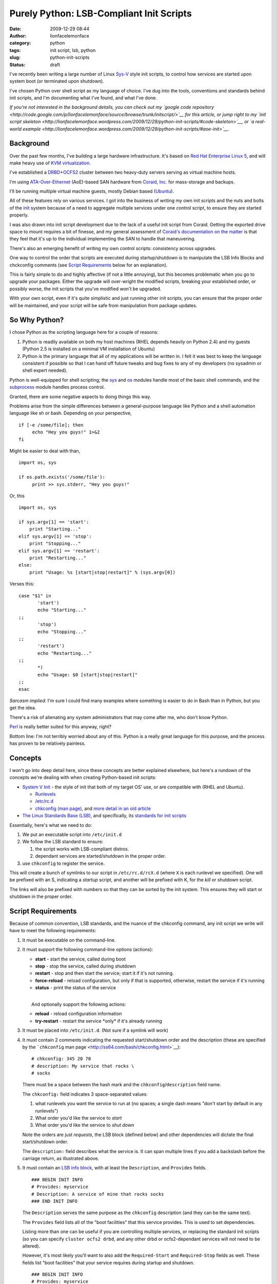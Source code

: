 Purely Python: LSB-Compliant Init Scripts
#########################################
:date: 2009-12-29 08:44
:author: lionfacelemonface
:category: python
:tags: init script, lsb, python
:slug: python-init-scripts
:status: draft

I've recently been writing a large number of Linux
`Sys-V <http://en.wikipedia.org/wiki/UNIX_System_V>`__ style init
scripts, to control how services are started upon system boot (or
terminated upon shutdown).

I've chosen Python over shell script as my language of choice. I've dug
into the tools, conventions and standards behind init scripts, and I'm
documenting what I've found, and what I've done.

*If you're not interested in the background details, you can check out
my `google code
repository <http://code.google.com/p/lionfacelemonface/source/browse/trunk/initscript/>`__
for this article, or jump right to my `init script
skeleton <http://lionfacelemonface.wordpress.com/2009/12/29/python-init-scripts/#code-skeleton>`__,
or `a real-world
example <http://lionfacelemonface.wordpress.com/2009/12/29/python-init-scripts/#aoe-init>`__.*

Background
----------

Over the past few months, I've building a large hardware infrastructure.
It's based on `Red Hat Enterprise Linux
5 <http://www.redhat.com/rhel/server/>`__, and will make heavy use of
`KVM virtualization <http://www.linux-kvm.org/page/Main_Page>`__.

I've established a
`DRBD <http://www.drbd.org/>`__\ +\ `OCFS2 <http://oss.oracle.com/projects/ocfs2/>`__
cluster between two heavy-duty servers serving as virtual machine hosts.

I'm using
`ATA-Over-Ethernet <http://en.wikipedia.org/wiki/ATA_over_Ethernet>`__
(AoE)-based SAN hardware from `Coraid, Inc. <http://www.coraid.com/>`__
for mass-storage and backups.

I'll be running multiple virtual machine guests, mostly Debian based
(`Ubuntu <http://www.ubuntu.com/>`__).

All of these features rely on various services. I got into the business
of writing my own init scripts and the nuts and bolts of the
`init <http://en.wikipedia.org/wiki/Init>`__ system because of a need to
aggregate multiple services under one control script, to ensure they are
started properly.

I was also drawn into init script development due to the lack of a
useful init script from Coraid. Getting the exported drive space to
mount requires a bit of finesse, and my general assessment of `Coraid's
documentation on the
matter <http://www.coraid.com/site/co-files/FAQ.html#ss5.14>`__ is that
they feel that it's up to the individual implementing the SAN to handle
that maneuvering.

There's also an emerging benefit of writing my own control scripts:
consistency across upgrades.

One way to control the order that scripts are executed during
startup/shutdown is to manipulate the LSB Info Blocks and chckconfig
comments (see `Script Requirements <#script-requirements>`__ below for
an explanation).

This is fairly simple to do and highly affective (if not a little
annoying), but this becomes problematic when you go to upgrade your
packages. Either the upgrade will over-wright the modified scripts,
breaking your established order, or possibly worse, the init scripts
that you've modified won't be upgraded.

With your own script, even if it's quite simplistic and just running
other init scripts, you can ensure that the proper order will be
maintained, and your script will be safe from manipulation from package
updates.

So Why Python?
--------------

I chose Python as the scripting language here for a couple of reasons:

#. Python is readily available on both my host machines (RHEL depends
   heavily on Python 2.4) and my guests (Python 2.5 is installed on a
   minimal VM installation of Ubuntu)
#. Python is the primary language that all of my applications will be
   written in. I felt it was best to keep the language consistent if
   possible so that I can hand off future tweaks and bug fixes to any of
   my developers (no sysadmin or shell expert needed).

Python is well-equipped for shell scripting; the
`sys <http://docs.python.org/library/sys.html>`__ and
`os <http://docs.python.org/library/os.html>`__ modules handle most of
the basic shell commands, and the
`subprocess <http://docs.python.org/library/subprocess.html>`__ module
handles process control.

Granted, there are some negative aspects to doing things this way.

Problems arise from the simple differences between a general-purpose
language like Python and a shell automation language like sh or bash.
Depending on your perspective,

::

    if [-e /some/file]; then
         echo "Hey you guys!" 1>&2
    fi

Might be easier to deal with than,

::

    import os, sys

    if os.path.exists('/some/file'):
         print >> sys.stderr, "Hey you guys!"
     

Or, this

::

    import os, sys

    if sys.argv[1] == 'start':
        print "Starting..."
    elif sys.argv[1] == 'stop':
        print "Stopping..."
    elif sys.argv[1] == 'restart':
        print "Restarting..."
    else:
        print "Usage: %s [start|stop|restart]" % (sys.argv[0])

Verses this:

::

    case "$1" in
           'start')
           echo "Starting..."
    ;;
           'stop')
           echo "Stopping..."
    ;;
           'restart')
           echo "Restarting..."
    ;;
           *)
           echo "Usage: $0 [start|stop|restart]"
    ;;
    esac

*Sarcasm implied.* I'm sure I could find many examples where something
is easier to do in Bash than in Python, but you get the idea.

There's a risk of alienating any system administrators that may come
after me, who don't know Python.

`Perl <http://www.perl.org/>`__ is really better suited for this anyway,
right?

Bottom line: I'm not terribly worried about any of this. Python is a
really great language for this purpose, and the process has proven to be
relatively painless.

Concepts
--------

I won't go into deep detail here, since these concepts are better
explained elsewhere, but here's a rundown of the concepts we're dealing
with when creating Python-based init scripts:

-  `System V Init <http://en.wikipedia.org/wiki/Init#SysV-style>`__ -
   the style of init that both of my target OS' use, or are compatible
   with (RHEL and Ubuntu).

   -  `Runlevels <http://en.wikipedia.org/wiki/Runlevel>`__
   -  `/etc/rc.d <http://www.netbsd.org/docs/guide/en/chap-rc.html>`__
   -  `chkconfig (man page) <http://ss64.com/bash/chkconfig.html>`__,
      and `more detail in an old
      article <http://www.linuxjournal.com/article/4445>`__

-  `The Linux Standards Base
   (LSB) <http://www.linuxfoundation.org/collaborate/workgroups/lsb>`__,
   and specifically, its `standards for init
   scripts <http://dev.linux-foundation.org/betaspecs/booksets/LSB-Core-generic/LSB-Core-generic/sysinit.html>`__

Essentially, here's what we need to do:

#. We put an executable script into ``/etc/init.d``
#. We follow the LSB standard to ensure:

   #. the script works with LSB-compliant distros.
   #. dependant services are started/shutdown in the proper order.

#. use ``chkconfig`` to register the service.

This will create a bunch of symlinks to our script in
``/etc/rc.d/rcX.d`` (where ``X`` is each runlevel we specified). One
will be prefixed with an S, indicating a *startup* script, and another
will be prefixed with K, for the *kill* or shutdown script.

The links will also be prefixed with numbers so that they can be sorted
by the init system. This ensures they will start or shutdown in the
proper order.

Script Requirements
-------------------

Because of common convention, LSB standards, and the nuance of the
chkconfig command, any init script we write will have to meet the
following requirements:

#. It must be executable on the command-line.
#. It must support the following command-line options (actions):

   -  **start** - start the service, called during boot
   -  **stop** - stop the service, called during shutdown
   -  **restart** - stop and then start the service; start it if it's
      not running.
   -  **force-reload** - reload configuration, but only if that is
      supported, otherwise, restart the service if it's running
   -  **status** - print the status of the service

   | 
   |  And optionally support the following actions:

   -  **reload** - reload configuration information
   -  **try-restart** - restart the service \*only\* if it's already
      running

#. It must be placed into ``/etc/init.d``. (Not sure if a symlink will
   work)
#. It must contain 2 comments indicating the requested start/shutdown
   order and the description (these are specified by the ```chkconfig``
   man page <http://ss64.com/bash/chkconfig.html>`__):

   ::

                # chkconfig: 345 20 70
                # description: My service that rocks \
                # socks
                

   There must be a space between the hash mark and the
   ``chkconfig``/``description`` field name.

   The ``chkconfig:`` field indicates 3 space-separated values:

   #. what runlevels you want the service to run at (no spaces; a single
      dash means "don't start by default in any runlevels")
   #. What order you'd like the service to *start*
   #. What order you'd like the service to *shut down*

   Note the orders are just *requests*, the LSB block (defined below)
   and other dependencies will dictate the final start/shutdown order.

   .. raw:: html

      <p>

   The ``description:`` field describes what the service is. It can span
   multiple lines if you add a backslash before the carriage return, as
   illustrated above.

#. | It must contain an `LSB info
     block <http://dev.linux-foundation.org/betaspecs/booksets/LSB-Core-generic/LSB-Core-generic/initscrcomconv.html>`__,
     with at least the ``Description``, and ``Provides`` fields.

   ::

                ### BEGIN INIT INFO
                # Provides: myservice
                # Description: A service of mine that rocks socks 
                ### END INIT INFO
                

   The ``Description`` serves the same purpose as the ``chkconfig``
   description (and they can be the same text).

   The ``Provides`` field lists all of the "boot facilities" that this
   service provides. This is used to set dependencies.

   Listing more than one can be useful if you are controlling multiple
   services, or replacing the standard init scripts (so you can specify
   ``cluster ocfs2 drbd``, and any other drbd or ocfs2-dependant
   services will not need to be altered).

   However, it's most likely you'll want to also add the
   ``Required-Start`` and ``Required-Stop`` fields as well. These fields
   list "boot facilities" that your service requires during startup and
   shutdown.

   ::

                ### BEGIN INIT INFO
                # Provides: myservice
                # Description: A service of mine that rocks socks
                # Required-Start: nfs ntpd
                # Required-Stop: nfs
                ### END INIT INFO
                

   In this example, we're telling ``chkconfig`` that our service mustn't
   start before nfs *and* ntpd have started.

   .. raw:: html

      <p>

   | There are also `some "facilities" that are
     in-specific <http://dev.linux-foundation.org/betaspecs/booksets/LSB-Core-generic/LSB-Core-generic/facilname.html>`__,
     and prefixed with a dollar sign. These include ``$network`` and
     ``$local_fs``,
   |  which represent "the network is up" and "all local file systems
     are mounted", respectively.

#. The script must write a file with the same name as the service to
   ``/var/lock/subsys``.

   .. raw:: html

      </p>

   I'm having trouble finding concrete explanation as to why this is a
   requirement. All I've been able to find is a `Red Hat "tips and
   tricks"
   entry <http://www.redhat.com/magazine/008jun05/departments/tips_tricks/>`__
   (scroll down).

   .. raw:: html

      <p>

   So I'm not sure if this is a hard requirement, a Red Hat requirement,
   or what, but it was part of `Coraid's init script
   shell <http://www.coraid.com/site/co-files/FAQ.html#ss5.14>`__, and I
   don't see any harm, so I've included it here.

Some other things to keep in mind:

-  Best practice dictates that we put functions and such in external
   modules. This is difficult in the service/init script environment.
   The best thing to do is create an egg of your special dependancies
   and install it into your system python.

   *There is a potential for putting the init script into an egg
   itself.* I haven't explored this yet, but it would allow for easy
   inclusion of local libraries, allow you to keep the init script
   simple, segregate tests from the script itself, and automatically
   install any external resources.

-  Root will be executing this script, so be careful!

-  This script is intended to *control* a separate application. It's not
   an application in itself.

   The script is expected to exit after spawning the controlled
   application and return a relevant status code.

-  Unit testing can be problematic. I've come up with a relatively
   cleaver way of dealing with that, which I will describe below.

Code Skeleton
-------------

Taking the above requirements into account, I've developed a code
skeleton that contains all of the bits and pieces, plus an easy to use
"switchboard" to control the whole thing.

::

    #!/usr/bin/python
    #
    # Init script skeleton for Python-based service control scripts
    #
    # chkconfig: 123456 1 99
    # description: My service
    #
    # Author: Josh Johnson 
    #
    #
    ### BEGIN INIT INFO
    # Provides: my-service
    # Required-Start: 
    # Required-Stop: 
    # Default-Start:  123456
    # Default-Stop:  123456
    # Short-Description: My service
    # Description: My service
    ### END INIT INFO

    import sys, os, subprocess, re, time

    def lock():
        """
        Create the /var/lock/subsys file
        """
        open('/var/lock/subsys/my-service', 'w').close()
        
    def locked():
        """
        Return True if the lock file exists
        """
        return os.path.exists('/var/lock/subsys/my-service')
        
    def unlock():
        """
        Remove the /var/lock/subsys file
        """
        os.remove('/var/lock/subsys/my-service')

    def start():
        """
        Do whatever needs to be done.. this is where you start any applications,
        mount filesystems, etc.
        """

    def stop():
        """
        Shut everything down, clean up.
        """
        
    def restart():
        """
        Stop and then start
        """
        stop()
        lock()
        start()
        
    def status():
        """
        Print any relevant status info, and return a status code, an integer:
        
        0         program is running or service is OK
        1         program is dead and /var/run pid file exists
        2         program is dead and /var/lock lock file exists
        3         program is not running
        4         program or service status is unknown
        5-99      reserved for future LSB use
        100-149   reserved for distribution use
        150-199   reserved for application use
        200-254   reserved
        
        @see: http://dev.linux-foundation.org/betaspecs/booksets/LSB-Core-generic/LSB-Core-generic/iniscrptact.html
        """
        if not locked():
            # this is dubious! if you're controlling another process, you should check its
            # PID file or use some other means.. consider this an example
            print "STATUS: Program isn't running"
            return 3
        else:
            print "STATUS: Everything is A-OK"
            return 0

    def test():
        """
        This is my way of "unit testing" the script. This function
        calls each of actions, mimicking the switchboard below. 
        
        It then verifies that the functions did what they were supposed to, 
        and reports any problems to stderr.
        
        @TODO: this could be used to inspect the system (e.g. open a web page if this is
        a web server control script) instead of the script.
        
        @TODO: you'll need to also check for PID files and running processes!
        """
        # Since this will turn off the system when its complete, 
        # I want to warn the user and give them the chance to opt out if they 
        # chose this option by accident.
        
        ok = raw_input("""
    ******************
    TESTING MY SERVICE
    ******************

    This will TURN OFF my-service after all the tests.

    This should only be done for testing and debugging purposes.

    Are you sure you want to do this? [Y/N]: """
        ).lower()
        
        if ok != 'y':
            print >> sys.stderr, "Aborting..."
            return
            
        print "Writing Lock File..."
        lock()
        print "Verifying lock file..."
        if os.path.exists('/var/lock/subsys/my-service'):
            print "Lock file written..."
        else:
            print >> sys.stderr, "ERROR: Lock file was NOT written"
        
        print "Starting..."
        start()
        # Do stuff to check the start() function     
        #
        # 
        
        # we call status a couple of times so we can test if it's returning the right
        # output under different circumstances
        status()
            
        print "Stopping..."
        stop()
        # Do stuff to check the stop() function     
        #
        # 
            
        print "Removing lock file..."
        unlock()
        
        if os.path.exists('/var/lock/subsys/my-service'):
            print >> sys.stderr, "ERROR: Could not remove lock file"
        else:
            print "Lock file removed successfully"
        
        # one more time to see what it looks like when the service off
        status()


    # Main program switchboard - wrap everything in a try block to
    # ensure the right return code is sent to the shell, and keep things tidy.
    # 
    # @TODO: need to raise custom exception instead of ValueError, and 
    #        handle other exceptions better. 
    #
    # @TODO: put lock/unlock calls inside of start/stop?
    if __name__ == '__main__':
        try:
            # if there's fewer than 2 options on the command line 
            # (sys.argv[0] is the program name)
            if len(sys.argv) == 1:
                raise ValueError;  
                
            action = str(sys.argv[1]).strip().lower()
            
            if action == 'start':
                lock()
                start()
                sys.exit(0)
            elif action == 'stop':
                stop()
                unlock()
                sys.exit(0)
            elif action == 'restart' or action == 'force-reload':
                restart()
                sys.exit(0)
            elif action == 'status':
                OK = status()
                sys.exit(OK)
            elif action == 'test':
                test()
                sys.exit(0)
            else:
                raise ValueError
        
        except (SystemExit):
            # calls to sys.exit() raise this error :(
            pass
        except (ValueError):
            print >> sys.stderr, "Usage: my-service [start|stop|restart|force-reload|status|test]"
            # return 2 for "bad command line option"
            sys.exit(2)
        except:
            # all other exceptions get caught here
            extype, value = sys.exc_info()[:2]
            print >> sys.stderr, "ERROR: %s (%s)" % (extype, value)
            # return 1 for "general error"
            sys.exit(1)

            

I've put this code skeleton into my `google code
repository <http://code.google.com/p/lionfacelemonface/source/browse/trunk/initscript/>`__.
Check there for the latest version as well as a fully unit tested
version.

What the script does, in esscence, is take an action from the command
line, and then call a function that performs that action. Everything is
wrapped in a ``try... except`` block, so that any exceptions are caught,
the user is notified via `standard
error <http://en.wikipedia.org/wiki/Stderr#Standard_error_.28stderr.29>`__
(so if errors appear during boot, they'll get logged somewhere like
``/var/log/messages``), and the appropriate error code is returned.

I intentionally throw a ``ValueError`` if the user provides a bad
option. This is due to the requirement that we must return a different
error code when a bad command line option is supplied (code 2; this is
also a general Unix convention), and to follow the best practice of
gently reminding the user of proper syntax when they make a mistake.

I should probably write a custom exception class instead, but this is
adequate for now.

I had to do a blanket-pass for when ``sys.exit(0)`` is called, since it
raises a ``SystemExit`` exception. I'm not happy about this. I'm not
100% sure, but I believe that this and all the calls to ``sys.exit()``
when the return value should be 0 could be removed, since Python
normally returns 0 upon successful completion of a script (I need to
check up on this).

This script will run as-is. You can install it like this:

::

    $ cd ~
    $ svn co https://lionfacelemonface.googlecode.com/svn/trunk/initscript
    $ cd initscript
    $ sudo cp init_skeleton.py /etc/init.d/my-service
    $ sudo chkconfig --add my-service
    $ sudo chkconfig my-service on

At this point, the service is installed, and will run at all runlevels.
You can verify this by peeking at ``/etc/rc.d``:

::

    $ ls -la /etc/rc.d/rc5.d | grep my-service
    lrwxrwxrwx  1 root root   20 Dec 28 15:05 S01my-service -> ../init.d/my-service

I'm not 100% sure why there isn't a kill script there. I need to look
into that further.

Getting Fancy
-------------

Pretty Status
~~~~~~~~~~~~~

The LSB specs call for a "library" of sorts that contains useful
functions that help simplify init script creation. Most Linux
distributions (or, at least the ones I'm dealing with here) include a
variant, installed at ``/etc/init.d/functions``.

At some point I'd like to emulate that entire library in python (or see
if someone else already has), but there's one bit in there that I really
like, which would make these python-based init scripts look much more
authentic.

When you send a command via ``/sbin/service servicename``, or call the
script using ``/etc/init.d/servicename``, most distributions print a
little colorized ``[  OK  ]`` once a task has completed successfully (or
``[FAILED]`` upon failure). I think its worth the trouble to emulate
that idea.

This is accomplished with a couple of new functions, named after shell
functions I found in ``/etc/init.d/functions`` (on a RHEL5 machine).

To get the cursor movement and colors, we'll use `ANSI escape
codes <http://en.wikipedia.org/wiki/ANSI_escape_code>`__. I've defined
them as variables (using all caps as an homage to the shell script
convention)

::

    # ANSI codes
    MOVE_CURSOR = '33[60G'
    FAILURE_COLOR = '33[1;31m'
    SUCCESS_COLOR = '33[1;32m'
    NO_COLOR = '33[0m'

    def echo_success():
        """
        Port of standard RHEL function, echos pretty colorized "[  OK  ]" after 
        output
        """
        print "%s[  %sOK%s  ]" % (MOVE_CURSOR, SUCCESS_COLOR, NO_COLOR)

    def echo_failure():
        """
        Port of standard RHEL function, echos pretty colorized "[FAILED]" after 
        output
        """
        print "%s[%sFAILED%s]" % (MOVE_CURSOR, FAILURE_COLOR, NO_COLOR)

Here's how they're used:

::

    import sys

    def start():
        print "Starting...",
        # do stuff...
        echo_success()
        
    try:
       start()
    except:
       echo_failure()
       extype, value = sys.exc_info()[:2]
       print >> sys.stderr, "ERROR: %s (%s)" % (extype, value)
       # return 1 for "general error"
       sys.exit(1) 

Essentially, we're using the "don't print a newline" syntax for
``print``, and relying on the ``echo_*`` functions to handle printing
the newlines for us.

If any exception is raised, the code immediately goes to the except
clause, finishing the line with the "FAILED" notice, and then printing
the nature of the error to standard error.

"Real" Unit Testing
~~~~~~~~~~~~~~~~~~~

My first full-blown init script involved mounting AoE LUNs on my SAN. I
had trouble mounting them using the standard ``fstab`` methods (even
with ``_netdev`` specified).

What `Coraid
provided <http://www.coraid.com/site/co-files/FAQ.html#ss5.14>`__ was
fairly lacking, and quite hard for a non-shell expert to really
understand, so I took a cue from a colleague of mine who had done
something similar as a Debian shell script, and wrote my own mounting
and parsing init script.

So I had python functions that were parsing a standin fstab file, the
output of the ``mount`` command and various other shell commands.

This made unit testing problematic. I had to find a way to simulate some
of the shell commands, without actually executing them.

I also needed to test certain exceptions being raised. I didn't (and
still don't) know how to accurately simulate an exception in a doctest.

Then I had trouble getting my doctests to actually run. The usual
``if __name__ == '__main__':`` idiom was already being used by the
"switchboard" for the init script. This meant that the standard way of
invoking the doctest module wouldn't work.

I mucked around a bit and settled on adding another action to the
script, called "unittest". Using the `doctest
API <http://docs.python.org/library/doctest.html>`__, I was able to run
all the doctests, so that worked out well.

When it came to overcoming the other problems, I was able to do so by
running all of my system calls through a central function, I called
``run()``, and setting up some globals to switch on and off the "test
mode" when the unittest action is called.

``run()`` takes several arguments, and works with two global registries
that establish test output and exceptions depending on what function is
calling the ``run()`` function. My unittest action sets up those globals
dynamically when it runs. I don't think its ideal, but it seems to work.

To see it in action, see `aoe-init: A Real-World Example <#aoe-init>`__
below.

aoe-init: A Real-World Example
~~~~~~~~~~~~~~~~~~~~~~~~~~~~~~

As part of the process of developing the code skeleton above, I wrote my
first init script to mount my AoE SAN.

I'm displaying it here to show how I've done the unit testing. I need to
rework the script to use the skeleton, and work the unit testing bits
into the skeleton, but I think it's a good example of what a
Python-based init script can look like, and I don't mind getting other
pythonista's opinions of how it could be improved.

Keep an eye on my `google code
repository <http://code.google.com/p/lionfacelemonface/source/browse/trunk/initscript/>`__.
The code is there and I'll be tracking my changes as the script is
refactored (it should probably be its own project, but that's an
exercise for another time... but I could of course be persuaded... if
you're interested, drop me a line at lionface dot lemonface at gmail dot
com)

::

    #!/usr/bin/python
    # aoe-init - example init script for ATA over Ethernet storage
    #
    # NOTE: add required aoe mounts to /etc/fstab-aoe
    #
    # Author: Josh Johnson 
    #
    # TODO: support LVM mounts, RAID arrays of etherd devices (may need to do other stuff before mounting)
    # TODO: add "live test" that parses the fstab-aoe, and verifies all the mounts
    # TODO: replace sys.stderr.write with print >> sys.stderr
    # TODO: add "reload" action that refreshes and revalidates the aoe targets (and remounts mounted ones?)
    # 
    # chkconfig: - 99 01
    # description: Mount AoE targets at boot.
    #
    ### BEGIN INIT INFO
    # Provides: aoe-init
    # Required-Start: $network 
    # Required-Stop: 
    # X-UnitedLinux-Should-Start:
    # X-UnitedLinux-Should-Stop:
    # Default-Start:  2 3 5
    # Default-Stop:
    # Short-Description: Mount AoE targets at boot.
    # Description:  Mount AoE targets at boot.
    ### END INIT INFO

    import sys, os, subprocess, re, time

    ####### Settings used for testing purposes ############################
    testing = False
    myfstab = '/etc/fstab-aoe'


    def parse_fstab(path=""):
        """
        Parse the /etc/fstab-aoe file, return a structure.
        
        @TODO: parse options into a list?
        
        >>> mounts = parse_fstab()
        >>> mounts[0]['file-system']
        '/dev/etherd/e99.68'
        >>> mounts[2]['fs-type']
        'ext3'
        >>> mounts[4]['options']
        'defaults,_netdev,noatime,bubba,data=journal'
        """
        
        if not path:
            path = myfstab
        
        fstab = open(path)
        
        data = fstab.readlines()
        
        _fstab = []
            
        for line in data:
            line = line.strip()
            
            # skip comments/empty lines
            if line == '' or line.startswith("#"):
                continue
            
            info = {}
            cols = re.split("\s+", line)
            
            info['file-system'] = cols[0]
            info['mount-point'] = cols[1]
            info['fs-type'] = cols[2]
            info['options'] = cols[3]
            info['dump'] = cols[4]
            info['pass'] = cols[5]
            
            _fstab.append(info)

        fstab.close()
        
        return _fstab

    def run(command, usetest='unknown', bypass_test=False, test_except=False):
        """
        Execute a command and return the output.
        
        If the global testing variable is set, the command isn't executed, just printed to stdout 
        (no newline)
        
        @param command: list, the command and any arguments you want to pass
        @param usetest: string, used in conjunction with the global testing variable, 
                        by the test() function below. Used as a reference for what fake output 
                        you'd like to return.
        @param bypass_test: boolean, if True, still execute the command, even if testing is True
        @param test_except: boolean, set to True if you'd like to use the _except hash to test an exception  
        
        @TODO: should we always strip? maybe add as an option?
        @TODO: should we always split the command?
        
        
        
        >>> run(['uname'], bypass_test=True)
        'Linux'
        >>> run(['uname', '-r'])
        uname -r
        >>> run(['uname', '-r'], 'run', test_except=True)
        Traceback (most recent call last):
        ...
        KeyError
        """
        # little bit of code to help in unit testing
        if testing and not bypass_test:
            print " ".join(command)
            if usetest != 'unknown':
                if test_except:
                    raise _except[usetest]
                    
                return _test[usetest]
            else:
                return
        
        result = subprocess.Popen(command, stdout=subprocess.PIPE).communicate()[0].strip()
        
        return result
        


    def load(interfaces=['eth1', 'eth0']):
        """
        Load the aoe module.
        
        @TODO: test for module prescence?
        @TODO: set some sort of timeout in the loop
        
        >>> load()
        /sbin/modprobe aoe aoe_iflist="eth1 eth0"
        >>> load(['eth1'])
        /sbin/modprobe aoe aoe_iflist="eth1"
        """
        chk = run(['lsmod'])
        
        if re.search('^aoe', chk, re.MULTILINE):
            print >> sys.stderr, "Module already loaded" 
            return
        
        run(['/sbin/modprobe',  'aoe', 'aoe_iflist="%s"' % ' '.join(interfaces)])
        
        # don't return until it's loaded (/dev/etherd/discover exists)
        
        if not testing:
            print "Waiting for module to come up..."
            while not os.path.exists('/dev/etherd/discover'):
                pass
            print "Module up."
            

    def unload():
        """
        Unload the aoe module
        
        @TODO: set some sort of timeout in the loop
        
        >>> unload()
        /sbin/rmmod aoe
        """
        chk = run(['lsmod'])
        
        if not re.search('^aoe', chk, re.MULTILINE):
            print >> sys.stderr, "Module not loaded" 
            return
        
        run(['/sbin/rmmod', 'aoe'])
        
        # don't return until it's unloaded (/dev/etherd/discover dissapears)
        
        if not testing:
            print "Waiting for module to come down..."
            while os.path.exists('/dev/etherd/discover'):
                pass
            print "Module down."
        

    def mount():
        """
        Mount all of the entries in /etc/fstab-aoe
        
        @TODO: verify mount points/etherd devices?
        
        >>> import sys
        >>> # capture stderr so we can test the exceptions too
        >>> sys.stderr = sys.stdout
        >>> mount()
        mount -t ext3 -o defaults,_netdev,noatime,data=journal /dev/etherd/e99.68 /var/shares/ccbc-admin
        Unable to mount aoe target /dev/etherd/e99.68 to /var/shares/ccbc-admin
        mount -t ext3 -o defaults,_netdev,noatime,data=journal /dev/etherd/e99.130 /var/backup/ccbc-admin
        Unable to mount aoe target /dev/etherd/e99.130 to /var/backup/ccbc-admin
        mount -t ext3 -o defaults,_netdev,noatime,data=journal /dev/etherd/e99.51 /var/shares/patterson-lab
        Unable to mount aoe target /dev/etherd/e99.51 to /var/shares/patterson-lab
        mount -t ext3 -o defaults,_netdev,noatime,data=journal /dev/etherd/e99.131 /var/backup/patterson-lab
        Unable to mount aoe target /dev/etherd/e99.131 to /var/backup/patterson-lab
        mount -t ext3 -o defaults,_netdev,noatime,bubba,data=journal /dev/etherd/e99.52 /var/shares/miller-lab
        Unable to mount aoe target /dev/etherd/e99.52 to /var/shares/miller-lab
        mount -t ext3 -o defaults,_netdev,noatime,data=journal /dev/etherd/e99.132 /var/backup/miller-lab
        Unable to mount aoe target /dev/etherd/e99.132 to /var/backup/miller-lab
        """
        mounts = parse_fstab()
        
        for mount in mounts:
            try:
                command = ['mount', '-t', mount['fs-type'], '-o', mount['options'], mount['file-system'], mount['mount-point']]
                
                #turning on exception testing if testing is True
                run(command, 'mount', test_except=testing)
                
            except OSError:
                sys.stderr.write("Unable to mount aoe target %(file-system)s to %(mount-point)s\n" % mount)
            
            


    def unmount():
        """
        Un-mount all of the entries in /etc/fstab-aoe
        
        @TODO: only unmount mounted entries?
        
        >>> import sys
        >>> # capture stderr so we can test the exceptions too
        >>> sys.stderr = sys.stdout
        >>> unmount()
        umount /dev/etherd/e99.68
        Unable to unmount aoe target /dev/etherd/e99.68 from /var/shares/ccbc-admin
        umount /dev/etherd/e99.130
        Unable to unmount aoe target /dev/etherd/e99.130 from /var/backup/ccbc-admin
        umount /dev/etherd/e99.51
        Unable to unmount aoe target /dev/etherd/e99.51 from /var/shares/patterson-lab
        umount /dev/etherd/e99.131
        Unable to unmount aoe target /dev/etherd/e99.131 from /var/backup/patterson-lab
        umount /dev/etherd/e99.52
        Unable to unmount aoe target /dev/etherd/e99.52 from /var/shares/miller-lab
        umount /dev/etherd/e99.132
        Unable to unmount aoe target /dev/etherd/e99.132 from /var/backup/miller-lab
        """
        mounts = parse_fstab()
        
        for mount in mounts:
            try:
                command = ('umount', mount['file-system'])
                
                run(command, 'unmount', test_except=testing)
                
            except OSError:
                sys.stderr.write("Unable to unmount aoe target %(file-system)s from %(mount-point)s\n" % mount)
            
         

    def lock():
        """
        Create the /var/lock/subsys/aoe-init file
        
        @TODO: catch exceptions
        
        >>> lock()
        >>> import os
        >>> os.path.exists('/var/lock/subsys/aoe-init')
        True
        >>> os.remove('/var/lock/subsys/aoe-init')
        
        """
        open('/var/lock/subsys/aoe-init', 'w').close()

    def unlock():
        """
        Remove the /var/lock/subsys/aoe-init file
        
        @TODO: catch exceptions
        
        >>> lock()
        >>> unlock()
        >>> import os
        >>> os.path.exists('/var/lock/subsys/aoe-init')
        False
        """
        os.remove('/var/lock/subsys/aoe-init')
        

    def aoe_stat():
        """
        Get the current list of available aoe targets
        """
        return run(['/usr/sbin/aoe-stat'], 'aoe_stat')

    def aoe_version():
        """
        Get the current AoE driver and tools versions
        """
        return run(['/usr/sbin/aoe-version'], 'aoe_version')

    def aoe_discover():
        """
        Probe the SAN network for AoE targets
        """
        run(['/usr/sbin/aoe-discover'])
        
        # give aoe-discover a chance to do it's thing
        time.sleep(5)

    def mounted():
        """
        Return any mount entries for mounted AoE targets
        
        @TODO: parse mounts into structure
        
        >>> mounted()
        /bin/mount
        ['/dev/etherd/e99.2 on /media/test type ext3 (rw,_netdev,noatime)']
        """
        mounts = run(['/bin/mount'], 'mounted').split("\n")
        
        aoe_mounts = []
        
        for mount in mounts:
            if "dev/etherd" in mount:
                aoe_mounts.append(mount.strip())
        
        return aoe_mounts

    def status():
        """
        Check for the lock file, call the aoe version command, etc
        
        >>> import sys
        >>> # capture stderr so we can test the error messages
        >>> sys.stderr = sys.stdout
        >>> status()
        Lock file not found. Status uknown
        >>> lock()
        >>> status() #doctest: +NORMALIZE_WHITESPACE
        AoE Version Information:
        /usr/sbin/aoe-version
        
                          aoetools: 30
              installed aoe driver: 73
                running aoe driver: 73
        
        
        Available AoE Targets:
        /usr/sbin/aoe-stat
            e99.2        32.212GB  eth1,eth0 1024  up
        
        Mounted AoE Targets:
        /bin/mount
        /dev/etherd/e99.2 on /media/test type ext3 (rw,_netdev,noatime)
        >>> unlock()
        """
        locked = os.path.exists('/var/lock/subsys/aoe-init')
        
        if not locked:
            sys.stderr.write("WARNING: Lock file not found. Init script may not be functioning properly\n")
        
        print "AoE Version Information:"
        print aoe_version()
        print 
        print "Available AoE Targets:"
        print aoe_stat()
        print
        print "Mounted AoE Targets:"
        
        mounts = mounted()
        
        for mount in mounts:
            print mount
                

    def unittest():
        """
        Run unit tests on this file.
        """
        import tempfile
        import doctest
        
        this_module = __import__(__name__)
        
        tmp = tempfile.NamedTemporaryFile()
        
        this_module.myfstab = tmp.name
        
        tmp.write('''
            # /etc/fstab-aoe: AoE filesystems mount-points   -*-conf-*-
            #
            #                
            #
            #/dev/etherd/e99.0      /mnt/aoe_trial  ext3  defaults,_netdev,noatime,data=journal     1 2
            /dev/etherd/e99.68      /var/shares/ccbc-admin  ext3    defaults,_netdev,noatime,data=journal   1 2
            /dev/etherd/e99.130     /var/backup/ccbc-admin  ext3    defaults,_netdev,noatime,data=journal   1 2
            /dev/etherd/e99.51      /var/shares/patterson-lab       ext3    defaults,_netdev,noatime,data=journal   1 2
            /dev/etherd/e99.131     /var/backup/patterson-lab       ext3    defaults,_netdev,noatime,data=journal   1 2
            /dev/etherd/e99.52      /var/shares/miller-lab  ext3    defaults,_netdev,noatime,bubba,data=journal   1 2
            /dev/etherd/e99.132     /var/backup/miller-lab  ext3    defaults,_netdev,noatime,data=journal   1 2'''
        )
        
        tmp.seek(0)
        
        # test output for parsing functions
        _test = {}
        _test['mounted'] = """
        /dev/mapper/Primary-Root on / type ext3 (rw)
        proc on /proc type proc (rw)
        sysfs on /sys type sysfs (rw)
        devpts on /dev/pts type devpts (rw,gid=5,mode=620)
        /dev/mapper/Primary-Home on /home type ext3 (rw)
        /dev/mapper/Primary-Temp on /tmp type ext3 (rw)
        /dev/mapper/Primary-Logs on /var/log type ext3 (rw)
        /dev/md0 on /boot type ext3 (rw)
        tmpfs on /dev/shm type tmpfs (rw)
        none on /proc/sys/fs/binfmt_misc type binfmt_misc (rw)
        sunrpc on /var/lib/nfs/rpc_pipefs type rpc_pipefs (rw)
        configfs on /sys/kernel/config type configfs (rw)
        ocfs2_dlmfs on /dlm type ocfs2_dlmfs (rw)
        /dev/drbd1 on /vm type ocfs2 (rw,_netdev,noatime,heartbeat=local)
        /dev/etherd/e99.2 on /media/test type ext3 (rw,_netdev,noatime)
        """
        
        _test['load'] = ""
        _test['unload'] = ""
        _test['mount'] = ""
        _test['unmount'] = ""
        _test['lock'] = ""
        _test['aoe_stat'] = "\te99.2        32.212GB  eth1,eth0 1024  up"
        _test['aoe_version'] = """
                      aoetools: 30
          installed aoe driver: 73
            running aoe driver: 73
        """
        _test['unknown'] = ""
        
        # exceptions to test
        _except = {}
        _except['mount'] = OSError
        _except['unmount'] = OSError
        _except['run'] = KeyError
        
        this_module.testing = True
        this_module._test = _test
        this_module._except = _except
        
        print "Running unit tests for this init script..."
        
        doctest.testmod(this_module)
        
        print 
        print "No output means the tests were successful. For more detail, call `aoe-init test -v`"
        
        tmp.close()


    def test():
        """
        Do a sanity check to make sure we can load the module, parse the /etc/fstab-aoe
        file, mount the contents, then run the shutdown procedure.
        
        @TODO: unit test for this?
        """
        
        ok = raw_input("\n*******************\nTESTING AOE SETUP\n*******************\n\nThis will turn off the aoe driver in your system.\n\nThis should only be done for testing and debugging purposes.\n\nAre you sure you want to do this? [Y/N]: ").lower()
        
        if ok != 'y':
            sys.stderr.write("Aborting...\n")
            return
        
        # check if there's an /etc/fstab-aoe
        if not os.path.exists('/etc/fstab-aoe'):
            sys.stderr.write("ERROR: No /etc/fstab-aoe file found\n")
            return
            
        # try parsing it and check the entries
        fstab = parse_fstab('/etc/fstab-aoe')
        
        if len(fstab) == 0:
            sys.stderr.write("ERROR: /etc/fstab-aoe doesn't contain any un-commented entries\n")
            return
            
        
        unload()
        load()
        aoe_discover()
        
        for _mount in fstab:
            # check for common errors
            if not os.path.exists(_mount['mount-point']):
                sys.stderr.write("WARNING: %s does not exist\n" % (_mount['mount-point']))
                
            if not os.path.exists(_mount['file-system']):
                sys.stderr.write("WARNING: %s is not an existing device\n" % (_mount['file-system']))
        
        
        mount()
        lock()
        status()
        unmount()
        unload()
        status()
        
        print "Testing /var/lock/subsys lock file..." 
        
        if not os.path.exists("/var/lock/subsys/aoe-init"):
            print >> sys.stderr, "ERROR: Lock file was NOT written"
        else:
            print "Lock file written."
            
        unlock()
        
        if os.path.exists("/var/lock/subsys/aoe-init"):
            print >> sys.stderr, "ERROR: Lock file was NOT deleted"
        else:
            print "Lock file deleted."    
        

    def refresh():
        """
        Attempt to reload and re-validate all of the aoe mounts on the system.
        
        @TODO: actually write this :)
        """
        

    # Main program switchboard
    if __name__ == '__main__':
        try:
            if len(sys.argv) == 0:
                raise ValueError;
                
            action = str(sys.argv[1]).strip().lower()
            
            if action == 'start':
                load()
                aoe_discover()
                lock()
                mount()
            elif action == 'stop':
                unmount()
                unload()
                unlock()
            elif action == 'status':
                status()
            elif action == 'unittest':
                unittest()
            elif action == 'test':
                test() 
            elif action == 'refresh':
                print "Not currently implemented."
            else:
                raise ValueError
            
             
        except (ValueError, IndexError):
            sys.stderr.write("Usage: aoe-init [start|stop|status|refresh|test|unittest]\n")
        

Moving Forward
--------------

There are a handful of items on my TODO list that I'd like to document
here

-  I haven't actually written anything that *controls* a process; I've
   only written init scripts that load kernel modules, mount
   filesystems, and kick off other init scripts.

   I'd like to delve into process control and monitoring more in the
   future.

-  I've ported two very small and simple pieces of common functionality
   from the standard init script function libraries. I'd like to expand
   that. (this will become more necessary as I proceed with the last
   item)

-  Verification could be handled better. I don't *really* know what the
   state of a process is; in the ``aoe-init`` script, I checked things
   like the output of ``aoe-stat``, a tool that comes with the AoE
   driver, and the standard ``mount`` command.

-  My unit testing setup is kind of convoluted. I really don't like the
   level of complexity in my ``run()`` function. I need to collect the
   testing bits into something more concrete and transparent.

-  The more I think about it, the more I feel I need to figure out how
   to put my init scripts into proper eggs. As things get more complex,
   I may need external dependencies, and I'd like to let the
   `setuptools <http://pypi.python.org/pypi/setuptools>`__
   infrastructure handle that for me.

   Also, an egg package would afford me lots of leeway for creating
   tests. I could move most of the doctests into a central file and move
   the testing code (the ``unittest`` action) into a setup.py action.

-  The code skeleton doesn't handle a common use case: if you call the
   stop action when the serivce isn't running, the whole script fails.
   This is due to the lock file not existing since the ``lock()``
   function never wrote it, since the ``start()`` function hadn't been
   called.

   I'm not sure exactly how to handle this. I see a couple of
   possiblites:

   #. Check for the file's existence, and if it's not there, just
      quietly don't do anything.
   #. Check for the file's existence, and if it's not there, don't call
      ``unlock()``, but still proceed with shutdown procedures.
   #. Continue failing.

   I think that in a real process-control application, you'd need to do
   more than just look for a lock file. You'd check the status of the
   process itself by getting the PID and looking for a running process,
   then proceed in a application-specific manner.

   So you may want to fail if the process isn't running, or maybe there
   is still some cleanup that you need to do even if was never started.

   We also have to take into consideration that the process may have
   actually died as opposed to never been started.

   So generally speaking, I think the skeleton is OK the way it is, but
   I may "fix" this just so the end use isn't caught off guard by it.
